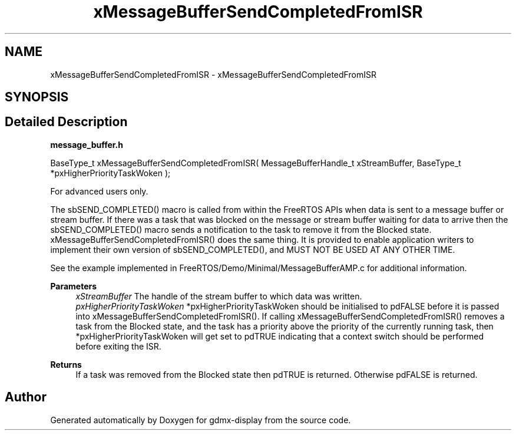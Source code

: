 .TH "xMessageBufferSendCompletedFromISR" 3 "Mon May 24 2021" "gdmx-display" \" -*- nroff -*-
.ad l
.nh
.SH NAME
xMessageBufferSendCompletedFromISR \- xMessageBufferSendCompletedFromISR
.SH SYNOPSIS
.br
.PP
.SH "Detailed Description"
.PP 
\fBmessage_buffer\&.h\fP
.PP
.PP
.nf

BaseType_t xMessageBufferSendCompletedFromISR( MessageBufferHandle_t xStreamBuffer, BaseType_t *pxHigherPriorityTaskWoken );
.fi
.PP
.PP
For advanced users only\&.
.PP
The sbSEND_COMPLETED() macro is called from within the FreeRTOS APIs when data is sent to a message buffer or stream buffer\&. If there was a task that was blocked on the message or stream buffer waiting for data to arrive then the sbSEND_COMPLETED() macro sends a notification to the task to remove it from the Blocked state\&. xMessageBufferSendCompletedFromISR() does the same thing\&. It is provided to enable application writers to implement their own version of sbSEND_COMPLETED(), and MUST NOT BE USED AT ANY OTHER TIME\&.
.PP
See the example implemented in FreeRTOS/Demo/Minimal/MessageBufferAMP\&.c for additional information\&.
.PP
\fBParameters\fP
.RS 4
\fIxStreamBuffer\fP The handle of the stream buffer to which data was written\&.
.br
\fIpxHigherPriorityTaskWoken\fP *pxHigherPriorityTaskWoken should be initialised to pdFALSE before it is passed into xMessageBufferSendCompletedFromISR()\&. If calling xMessageBufferSendCompletedFromISR() removes a task from the Blocked state, and the task has a priority above the priority of the currently running task, then *pxHigherPriorityTaskWoken will get set to pdTRUE indicating that a context switch should be performed before exiting the ISR\&.
.RE
.PP
\fBReturns\fP
.RS 4
If a task was removed from the Blocked state then pdTRUE is returned\&. Otherwise pdFALSE is returned\&. 
.RE
.PP

.SH "Author"
.PP 
Generated automatically by Doxygen for gdmx-display from the source code\&.

